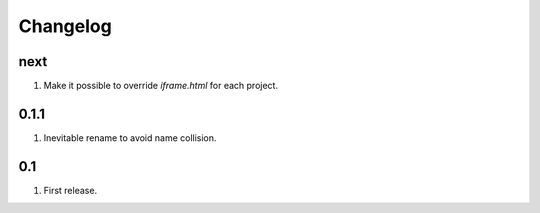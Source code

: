 Changelog
=========

next
----
#. Make it possible to override `iframe.html` for each project.

0.1.1
-----
#. Inevitable rename to avoid name collision.

0.1
----
#. First release.

